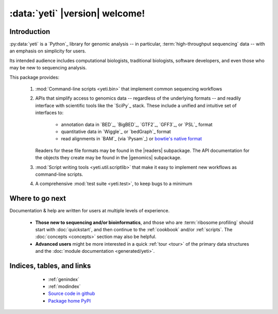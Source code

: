 :data:`yeti` |version| welcome!
===============================

Introduction
------------

:py:data:`yeti` is a `Python`_ library for genomic analysis -- in particular,
:term:`high-throughput sequencing` data -- with an emphasis on simplicity
for users.

Its intended audience includes computational biologists, traditional biologists,
software developers, and even those who may be new to sequencing analysis.

This package provides:

  #. :mod:`Command-line scripts <yeti.bin>` that implement common sequencing
     workflows
  
  #. APIs that simplify access to genomics data -- regardless of the underlying formats -- 
     and readily interface with scientific tools like the `SciPy`_ stack.
     These include a unified and intuitive set of interfaces to:

      - annotation data in `BED`_, `BigBED`_, `GTF2`_, `GFF3`_, or `PSL`_ format

      - quantitative data in `Wiggle`_ or `bedGraph`_ format

      - read alignments in `BAM`_ (via `Pysam`_) or `bowtie's native format <bowtie>`_
     
     Readers for these file formats may be found in the |readers| subpackage.
     The API documentation for the objects they create may be found in the
     |genomics| subpackage.

  #. :mod:`Script writing tools <yeti.util.scriptlib>` that make it easy to implement
     new workflows as command-line scripts.

  #. A comprehensive :mod:`test suite <yeti.test>`, to keep bugs to a minimum


Where to go next
----------------

Documentation & help are written for users at multiple levels of experience.

  * **Those new to sequencing and/or bioinformatics**, and those who are
    :term:`ribosome profiling` should start with :doc:`quickstart`, and then
    continue to the :ref:`cookbook` and/or :ref:`scripts`. The :doc:`concepts
    <concepts>` section may also be helpful.

  * **Advanced users** might be more interested in a quick :ref:`tour <tour>`
    of the primary data structures and the :doc:`module documentation <generated/yeti>`.

   
Indices, tables, and links
--------------------------

  * :ref:`genindex`
  * :ref:`modindex`
  * `Source code in github <our github link>`_
  * `Package home PyPI <pypi link>`_


 .. toctree::
